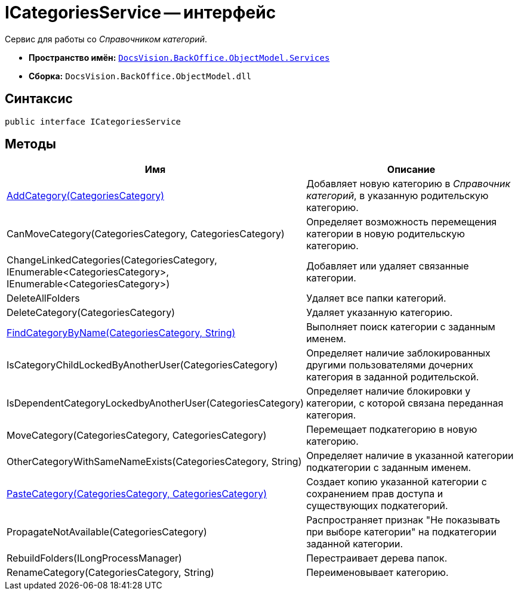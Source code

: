 = ICategoriesService -- интерфейс

Сервис для работы со _Справочником категорий_.

* *Пространство имён:* `xref:api/DocsVision/BackOffice/ObjectModel/Services/Services_NS.adoc[DocsVision.BackOffice.ObjectModel.Services]`
* *Сборка:* `DocsVision.BackOffice.ObjectModel.dll`

== Синтаксис

[source,csharp]
----
public interface ICategoriesService
----

== Методы

[cols=",",options="header"]
|===
|Имя |Описание
|xref:api/DocsVision/BackOffice/ObjectModel/Services/ICategoriesService.AddCategory_MT.adoc[AddCategory(CategoriesCategory)] |Добавляет новую категорию в _Справочник категорий_, в указанную родительскую категорию.
|CanMoveCategory(CategoriesCategory, CategoriesCategory) |Определяет возможность перемещения категории в новую родительскую категорию.
|ChangeLinkedCategories(CategoriesCategory, IEnumerable<CategoriesCategory>, IEnumerable<CategoriesCategory>) |Добавляет или удаляет связанные категории.
|DeleteAllFolders |Удаляет все папки категорий.
|DeleteCategory(CategoriesCategory) |Удаляет указанную категорию.
|xref:api/DocsVision/BackOffice/ObjectModel/Services/ICategoriesService.FindCategoryByName_MT.adoc[FindCategoryByName(CategoriesCategory, String)] |Выполняет поиск категории с заданным именем.
|IsCategoryChildLockedByAnotherUser(CategoriesCategory) |Определяет наличие заблокированных другими пользователями дочерних категория в заданной родительской.
|IsDependentCategoryLockedbyAnotherUser(CategoriesCategory) |Определяет наличие блокировки у категории, с которой связана переданная категория.
|MoveCategory(CategoriesCategory, CategoriesCategory) |Перемещает подкатегорию в новую категорию.
|OtherCategoryWithSameNameExists(CategoriesCategory, String) |Определяет наличие в указанной категории подкатегории с заданным именем.
|xref:api/DocsVision/BackOffice/ObjectModel/Services/ICategoriesService.PasteCategory_MT.adoc[PasteCategory(CategoriesCategory, CategoriesCategory)] |Создает копию указанной категории с сохранением прав доступа и существующих подкатегорий.
|PropagateNotAvailable(CategoriesCategory) |Распространяет признак "Не показывать при выборе категории" на подкатегории заданной категории.
|RebuildFolders(ILongProcessManager) |Перестраивает дерева папок.
|RenameCategory(CategoriesCategory, String) |Переименовывает категорию.
|===
